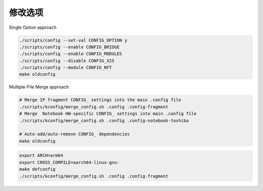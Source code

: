 修改选项
================================================================================

Single Option approach

.. code-block::

    ./scripts/config --set-val CONFIG_OPTION y
    ./scripts/config --enable CONFIG_BRIDGE
    ./scripts/config --enable CONFIG_MODULES
    ./scripts/config --disable CONFIG_X25
    ./scripts/config --module CONFIG_NFT
    make oldconfig

Multiple-File Merge approach

.. code-block::

    # Merge IP fragment CONFIG_ settings into the main .config file
    ./scripts/kconfig/merge_config.sh .config .config-fragment
    # Merge  Notebook HW-specific CONFIG_ settings into main .config file
    ./scripts/kconfig/merge_config.sh .config .config-notebook-toshiba

    # Auto-add/auto-remove CONFIG_ dependencies
    make oldconfig


.. code-block::

    export ARCH=arm64
    export CROSS_COMPILE=aarch64-linux-gnu-
    make defconfig
    ./scripts/kconfig/merge_config.sh .config .config-fragment
